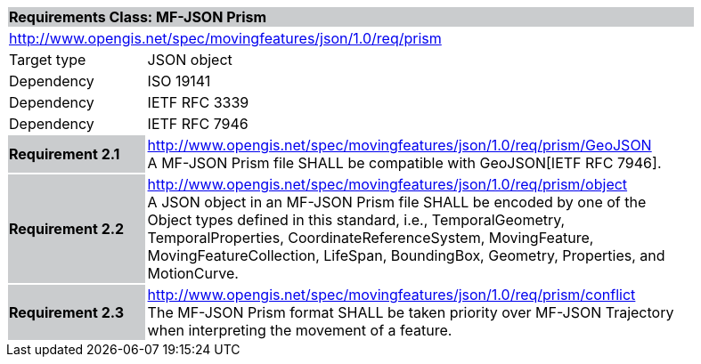 [cols="1,4",width="90%"]
|===
2+|*Requirements Class: MF-JSON Prism* {set:cellbgcolor:#CACCCE}
2+|http://www.opengis.net/spec/movingfeatures/json/1.0/req/prism {set:cellbgcolor:#FFFFFF}
|Target type | JSON object
|Dependency |ISO 19141
|Dependency |IETF RFC 3339
|Dependency |IETF RFC 7946
|*Requirement 2.1* {set:cellbgcolor:#CACCCE} |http://www.opengis.net/spec/movingfeatures/json/1.0/req/prism/GeoJSON +
A MF-JSON Prism file SHALL be compatible with GeoJSON[IETF RFC 7946].
{set:cellbgcolor:#FFFFFF}
|*Requirement 2.2* {set:cellbgcolor:#CACCCE} |http://www.opengis.net/spec/movingfeatures/json/1.0/req/prism/object +
A JSON object in an MF-JSON Prism file SHALL be encoded by one of the Object types defined in this standard, i.e., TemporalGeometry, TemporalProperties, CoordinateReferenceSystem,
MovingFeature, MovingFeatureCollection, LifeSpan, BoundingBox, Geometry, Properties, and MotionCurve.
{set:cellbgcolor:#FFFFFF}
|*Requirement 2.3* {set:cellbgcolor:#CACCCE} |http://www.opengis.net/spec/movingfeatures/json/1.0/req/prism/conflict +
The MF-JSON Prism format SHALL be taken priority over MF-JSON Trajectory when interpreting the movement of a feature.
{set:cellbgcolor:#FFFFFF}
|===

///////////////
SHALL be not able to coexist with each other in a GeoJSON Feature object.
///////////////

